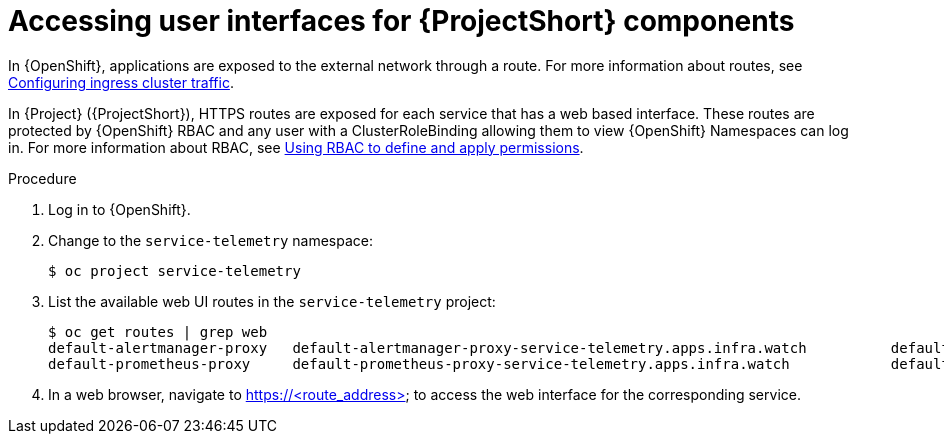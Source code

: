 [id="accessing-uis-for-stf-components_{context}"]
= Accessing user interfaces for {ProjectShort} components

[role="_abstract"]
In {OpenShift}, applications are exposed to the external network through a route. For more information about routes, see https://docs.openshift.com/container-platform/{NextSupportedOpenShiftVersion}/networking/configuring_ingress_cluster_traffic/overview-traffic.html[Configuring ingress cluster traffic].

In {Project} ({ProjectShort}), HTTPS routes are exposed for each service that has a web based interface. These routes are protected by {OpenShift} RBAC and any user with a ClusterRoleBinding allowing them to view {OpenShift} Namespaces can log in. For more information about RBAC, see https://docs.openshift.com/container-platform/{NextSupportedOpenShiftVersion}/authentication/using-rbac.html[Using RBAC to define and apply permissions].

.Procedure

. Log in to {OpenShift}.
. Change to the `service-telemetry` namespace:
+
[source,bash]
----
$ oc project service-telemetry
----

. List the available web UI routes in the `service-telemetry` project:
+
[source,bash,options="nowrap"]
----
$ oc get routes | grep web
default-alertmanager-proxy   default-alertmanager-proxy-service-telemetry.apps.infra.watch          default-alertmanager-proxy   web     reencrypt/Redirect   None
default-prometheus-proxy     default-prometheus-proxy-service-telemetry.apps.infra.watch            default-prometheus-proxy     web     reencrypt/Redirect   None
----

. In a web browser, navigate to https://<route_address> to access the web interface for the corresponding service.
